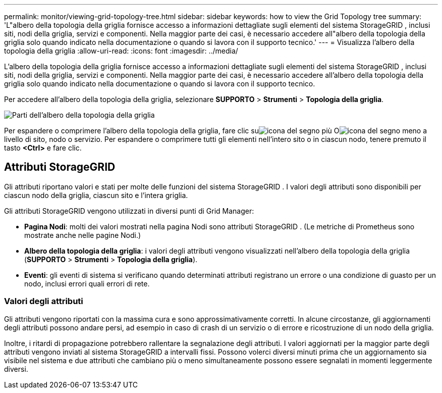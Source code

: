 ---
permalink: monitor/viewing-grid-topology-tree.html 
sidebar: sidebar 
keywords: how to view the Grid Topology tree 
summary: 'L"albero della topologia della griglia fornisce accesso a informazioni dettagliate sugli elementi del sistema StorageGRID , inclusi siti, nodi della griglia, servizi e componenti.  Nella maggior parte dei casi, è necessario accedere all"albero della topologia della griglia solo quando indicato nella documentazione o quando si lavora con il supporto tecnico.' 
---
= Visualizza l'albero della topologia della griglia
:allow-uri-read: 
:icons: font
:imagesdir: ../media/


[role="lead"]
L'albero della topologia della griglia fornisce accesso a informazioni dettagliate sugli elementi del sistema StorageGRID , inclusi siti, nodi della griglia, servizi e componenti.  Nella maggior parte dei casi, è necessario accedere all'albero della topologia della griglia solo quando indicato nella documentazione o quando si lavora con il supporto tecnico.

Per accedere all'albero della topologia della griglia, selezionare *SUPPORTO* > *Strumenti* > *Topologia della griglia*.

image::../media/grid_topology_tree.gif[Parti dell'albero della topologia della griglia]

Per espandere o comprimere l'albero della topologia della griglia, fare clic suimage:../media/nms_tree_expand.gif["icona del segno più"] Oimage:../media/nms_tree_collapse.gif["icona del segno meno"] a livello di sito, nodo o servizio.  Per espandere o comprimere tutti gli elementi nell'intero sito o in ciascun nodo, tenere premuto il tasto *<Ctrl>* e fare clic.



== Attributi StorageGRID

Gli attributi riportano valori e stati per molte delle funzioni del sistema StorageGRID .  I valori degli attributi sono disponibili per ciascun nodo della griglia, ciascun sito e l'intera griglia.

Gli attributi StorageGRID vengono utilizzati in diversi punti di Grid Manager:

* *Pagina Nodi*: molti dei valori mostrati nella pagina Nodi sono attributi StorageGRID .  (Le metriche di Prometheus sono mostrate anche nelle pagine Nodi.)
* *Albero della topologia della griglia*: i valori degli attributi vengono visualizzati nell'albero della topologia della griglia (*SUPPORTO* > *Strumenti* > *Topologia della griglia*).
* *Eventi*: gli eventi di sistema si verificano quando determinati attributi registrano un errore o una condizione di guasto per un nodo, inclusi errori quali errori di rete.




=== Valori degli attributi

Gli attributi vengono riportati con la massima cura e sono approssimativamente corretti.  In alcune circostanze, gli aggiornamenti degli attributi possono andare persi, ad esempio in caso di crash di un servizio o di errore e ricostruzione di un nodo della griglia.

Inoltre, i ritardi di propagazione potrebbero rallentare la segnalazione degli attributi.  I valori aggiornati per la maggior parte degli attributi vengono inviati al sistema StorageGRID a intervalli fissi.  Possono volerci diversi minuti prima che un aggiornamento sia visibile nel sistema e due attributi che cambiano più o meno simultaneamente possono essere segnalati in momenti leggermente diversi.
